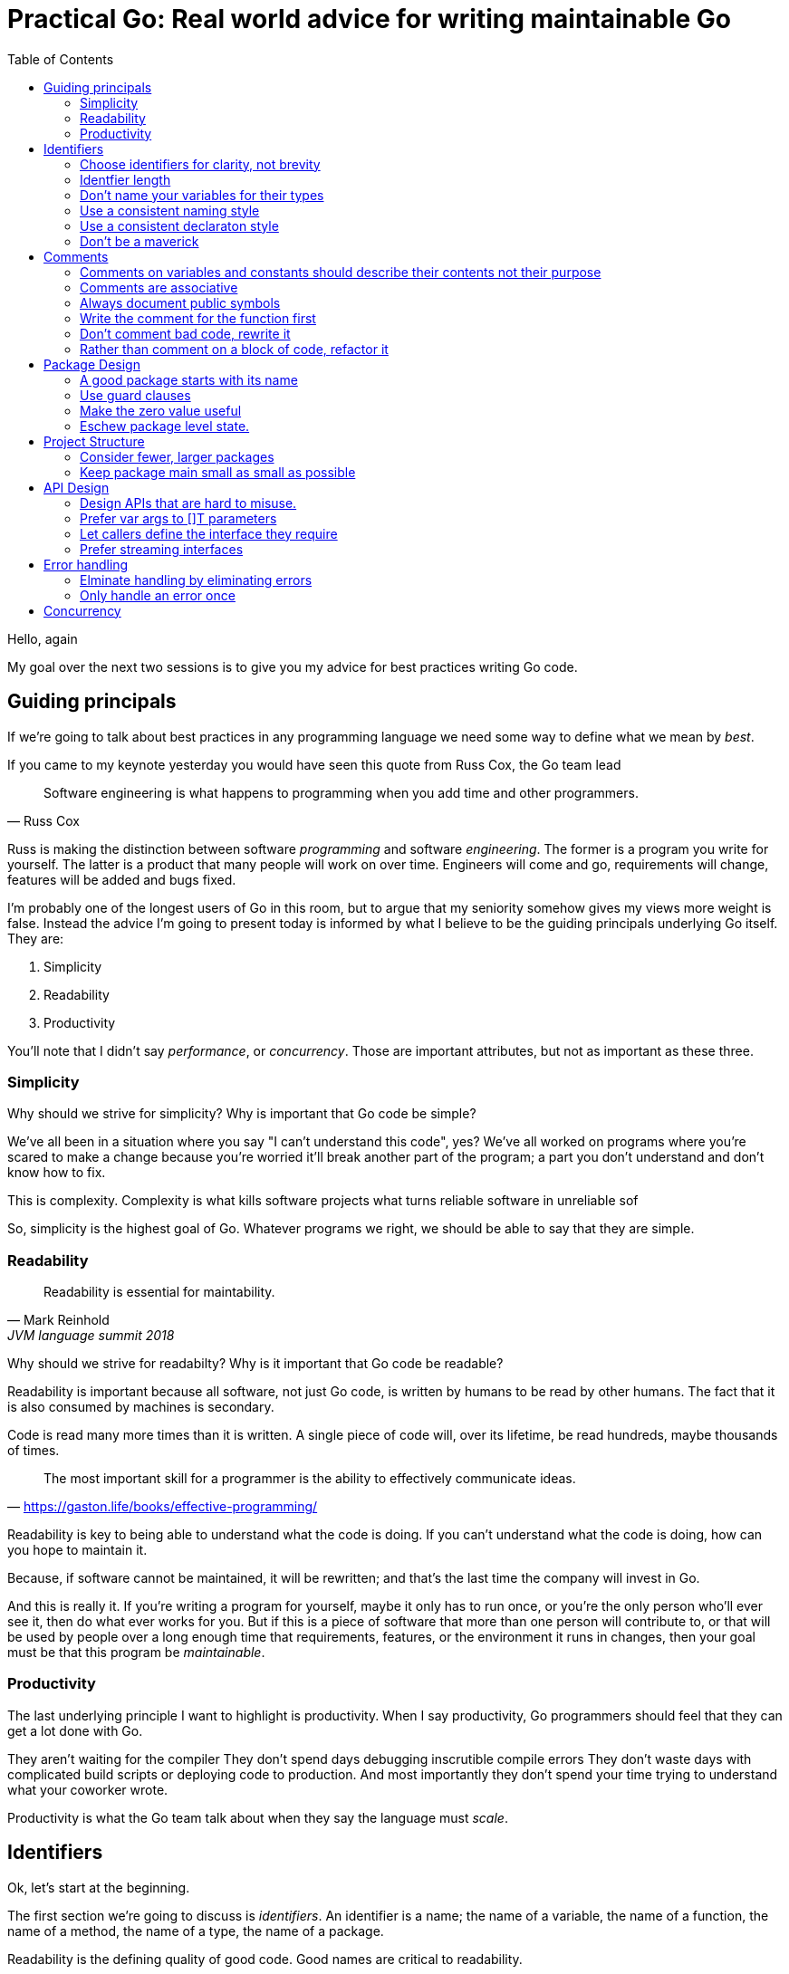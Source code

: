 = Practical Go: Real world advice for writing maintainable Go
:toc:

Hello, again

My goal over the next two sessions is to give you my advice for best practices writing Go code.


== Guiding principals

If we're going to talk about best practices in any programming language we need some way to define what we mean by _best_.

If you came to my keynote yesterday you would have seen this quote from Russ Cox, the Go team lead

"Software engineering is what happens to programming when you add time and other programmers."
-- Russ Cox

Russ is making the distinction between software _programming_ and software _engineering_.
The former is a program you write for yourself.
The latter is a product that many people will work on over time.
Engineers will come and go, requirements will change, features will be added and bugs fixed.

I'm probably one of the longest users of Go in this room, but to argue that my seniority somehow gives my views more weight is false.
Instead the advice I'm going to present today is informed by what I believe to be the guiding principals underlying Go itself.
They are:

. Simplicity
. Readability
. Productivity

You'll note that I didn't say _performance_, or _concurrency_.
Those are important attributes, but not as important as these three.

=== Simplicity

Why should we strive for simplicity?
Why is important that Go code be simple?

We've all been in a situation where you say "I can't understand this code", yes?
We've all worked on programs where you're scared to make a change because you're worried it'll break another part of the program; a part you don't understand and don't know how to fix.

This is complexity.
Complexity is what kills software projects
 what turns reliable software in unreliable sof

So, simplicity is the highest goal of Go.
Whatever programs we right, we should be able to say that they are simple.

=== Readability

"Readability is essential for maintability."
-- Mark Reinhold, JVM language summit 2018

Why should we strive for readabilty?
Why is it important that Go code be readable?

Readability is important because all software, not just Go code, is written by humans to be read by other humans.
The fact that it is also consumed by machines is secondary.

Code is read many more times than it is written.
A single piece of code will, over its lifetime, be read hundreds, maybe thousands of times.

"The most important skill for a programmer is the ability to effectively communicate ideas."
-- https://gaston.life/books/effective-programming/

Readability is key to being able to understand what the code is doing.
If you can't understand what the code is doing, how can you hope to maintain it.

Because, if software cannot be maintained, it will be rewritten; and that's the last time the company will invest in Go.

And this is really it.
If you're writing a program for yourself, maybe it only has to run once, or you're the only person who'll ever see it, then do what ever works for you.
But if this is a piece of software that more than one person will contribute to, or that will be used by people over a long enough time that requirements, features, or the environment it runs in changes, then your goal must be that this program be _maintainable_.

=== Productivity

The last underlying principle I want to highlight is productivity.
When I say productivity, Go programmers should feel that they can get a lot done with Go.

They aren't waiting for the compiler
They don't spend days debugging inscrutible compile errors
They don't waste days with complicated build scripts or deploying code to production.
And most importantly they don't spend your time trying to understand what your coworker wrote.

Productivity is what the Go team talk about when they say the language must _scale_.

== Identifiers

Ok, let's start at the beginning.

The first section we're going to discuss is _identifiers_.
An identifier is a name; the name of a variable, the name of a function, the name of a method, the name of a type, the name of a package.

Readability is the defining quality of good code.
Good names are critical to readability.

=== Choose identifiers for clarity, not brevity

Go is not a language that optimises for clever one liners, nor is a language which optimises for the least number of lines in a program.
We're not optimising for the size of the source code on disk, nor how long it takes to type.

"Obvious code is important. What you _can_ do in one line you _should_ do in three."
-- Ukiah Smith  

// https://twitter.com/UkiahSmith/status/1044931395112644608

Given the limited syntax of our language, the names we give to things in our programs have an oversized impact on the readability of our programs.

To get technical, when I'm talking about naming, I'm talking about naming _identifiers_ in Go programs.
But that's a bit lengthy, so lets just call it naming from now on -- you understand what I mean.

Anything in Go that is an _identifier_ has a name.
To make this clear this

* the name of a type, struct, or interface
* the name of a function or a method
* the name of a package
* the name of a constant
* the name of a variable, formal parameter, or return value

The properties of a good name are:

- Short (easy to type),
- Accurate (easy to understand).
- Consistent (easy to guess),

Let's talk about each of these properties

=== Identfier length

Sometimes people criticise the Go style for recommending short variable names.

As Rob Pike said, "Go programmers want the _right_ length identifiers"

By using longer identifies for some things we indicate to the reader that they are of higher importance. 

"The greater the distance between a name's declaration and its uses, the longer the name should be."
-- Andrew Gerrand footnote:[https://talks.golang.org/2014/names.slide#4]

I'm going to make a slight modification on this and suggest this maxim

"The length of an identifer is proportional to the distance between its definition and _last_ use."

From this we can draw some rules

- Functions

Let's look at an example to make this clear

----
type Person struct {
	Name string
	Age int
}

// AverageAge returns the average age of people.
func AverageAge(people []Person) int {
	if len(people) == 0 {
		return 0
	}

	var count, sum int
	for _, p := range people {
		sum += p.Age
		count += 1
	}

	return sum/count
}	
----
In this example, the range variable `p` is declared on line X and only referenced on the following line. It 

TIP: Use blank lines to break up the flow of a function in the same way you use paragraphs to break up the flow of a document. In `AverageAge` we have three operations occuring in sequence. The first is the precondition, checking that we don't divide by zero if people is empty, the second is the accumulation of the sum and count, and the final is the computation of the average.

=== Don't name your variables for their types

BAD: config *Config

If `conf`, or maybe even `c` will do. If there is more that one config in scope

=== Use a consistent naming style

For example, if your code passes around a database handle, make sure each time the parameter appears, it has the same name

db *sql.DB, not 

Doing so promotes familiarity; if you see a `db`, you know it's a *sql.DB and that has either been created locally or provided for you.

Similarly for method receivers, use a consistent name between

[NOTE]
====
The convention for short receiver names in Go is at odds with the advice provided so far.
This is just one of the choices made early on that has become the preferred style, just like the use of CamelCase rather than Snake_case
====

==== Take away

* short variable names work well when the distance between their declaration and _last_ use is short.
* long variable names need to justify themselves, the longer they are, the more value they need to bring. Lengthy beurocratic names carry a low amount of signal.
* the name of your varible shouldn't be longer than its type.
* never include the name of your type in the name of your variable.
* constants should describe the value they contain, _not_ where that value is used.
* Single letter variables for loops and branches, single words for parameters and return values, multiple words for functions and package level things,
* Single words for methods, single words for interfaces, and always remember that the name of a package is part of the name the caller uses to to refer to it, so make use of that.

=== Use a consistent declaraton style

Go has at least six different ways to declare a variable

* `var x int = 1`
* `var x = 1`
* `var x int; x = 1`
* `var x = int(1)`
* `x := 1`

I'm sure there are more that I haven't thought of.

With all these different ways of declaraing a variable, how do we find some commonality so rather than everyone having their own style

I want to present a suggestions for how I declare variables in my programs.
This is  the  style I try to use where possible.

When declaring, but not initialising, a variable, use `var`.
As Go does not permit uninitialised variables, num will be initialised to the zero value.
Some other examples of this form might be

----
var players int 

var things []Thing // an empty slice of Things

var thing Thing // empty Thing struct 
json.Unmarshall(reader, &thing)
----
The key is that `var` acts as a clue that the variable has been deliberately declared as the zero value of the indicated type.

When declaring _and_ initalising, use `:=`

Let's look at why using the previous example, deliberately initalising each variable

----
var players int = 0

var things []Thing = nil

var thing *Thing = new(Thing)
json.Unmarshall(reader, thing)
----

In the first and third examples, there are no automatic coercions from one type to another; the type on the left hand side of the assignment operator _must_ be identical to the type on the right hand side.
So the compiler can infer the type of the variable being declared from the type on the right hand side

----
var players = 0

var things []Thing = nil

var thing = new(Thing)
json.Unmarshall(reader, thing)
----

What about the middle statement

Of course, with any rule of thumb, there are exceptions.
Sometimes two variables are closely related so writing

 var min int
 max := 1000

Woud be odd, so this may be more readable.

 min, max := 0, 1000

However in this case min and max might be constants.



[TIP]
====
When something is complicated, it should stand out.

 var length uint32 = 0x80

Here length may be being used with a library which requires a specific numeric type and this is probably more readable than

 length := uint32(0x80)

====

=== Don't be a maverick

We talked about a goal of software engineering to produce readabile, maintainable, code.
therefore you will likely spend most of your career working on projects which you are not the sole author.

My personal rule of thumb is; if it fits throught `gofmt` then its not worth holding up a code review for.

Follow the local style.
Changing styles in the middle of a file is jarring.
Uniformity, even if its not your preferred approach, is more valuable for maintenance than it is your personal preference.

TIP: If you want to do a renaming across a codebase, do not mix this into another change. If someone is using git bisect they don't want to wade through thousands of lines of renaming to find the code you changed as well.

== Comments

Before we move on to larger things I want to spend a few minutes talking about comments.

"Good code has lots of comments, bad code _requires_ lots of comments."
-- Dave Thomas and Andrew Hunt, The pragmatic programmer

Comments are very important to the readability of a Go program.
Comments should do one of three things.

* They should explain _what_ the thing does.
* They should explain _how_ the thing does what it does.
* They should explain _why_ the thing is why it is.


=== Comments on variables and constants should describe their contents not their purpose

[source,go]
----
const randomNumber = 6 // determined from an unbiased die
----
For variables without an initial value, the comment should describe the contents of the variable.

[source,go]
----
// registry of SQL drivers
var drivers = make(map[string]*sql.Driver)
----

[TIP]
.Hiding in plain sight
====
This is a tip from Kate Gregory.
//footnote:[https://www.youtube.com/watch?v=Ic2y6w8lMPA]
Sometimes a better name for a variable is right there in the comments.

var sqlDrivers = make(map[string]*sql.Driver)

Now we don't need a comment, the _use_ of the map is right there in it's name.
====

=== Comments are associative

Keeping documentation up to date is important, but its hard.
And

The important rule for godoc is comments associate with the declaration that directly follows them

Let's look at an example

=== Always document public symbols

Because godoc _is_ the documentation for your package, you should always add a comment for every public function and method.

Here are two rules from the Google Style guide

- Any function that is not both obvious and short must be commented.
- Any function in a library must be commented regardless of length or complexity

There is one exception to this rule; you don't need to document methods that implement an interface.
Specfically don't do this:

 // Read implements the io.Reader interface
 func (r *FileReader) Read(buf []byte) (int, error)

This comment says nothing.
It doesn't tell you what the method does, in fact it's worse, it tells you to go look somewhere else for the documentation.

In this sitaution I suggest removing the comment entirely.

Here is an example from the `io` package

----
// LimitReader returns a Reader that reads from r
// but stops with EOF after n bytes.
// The underlying implementation is a *LimitedReader.
func LimitReader(r Reader, n int64) Reader { return &LimitedReader{r, n} }

// A LimitedReader reads from R but limits the amount of
// data returned to just N bytes. Each call to Read
// updates N to reflect the new amount remaining.
// Read returns EOF when N <= 0 or when the underlying R returns EOF.
type LimitedReader struct {
	R Reader // underlying reader
	N int64  // max bytes remaining
}

func (l *LimitedReader) Read(p []byte) (n int, err error) {
	if l.N <= 0 {
		return 0, EOF
	}
	if int64(len(p)) > l.N {
		p = p[0:l.N]
	}
	n, err = l.R.Read(p)
	l.N -= int64(n)
	return
}
----
Not now the LimitedReaer declaration is directly preceded by the function that uses it, and the declaration of LimtedReaer's Read method follows the delcaration of LimitedReader itself.
Even thgouh LimitedReader.Read has no documentation itself, its clear from that Read is an implementation of io.Reader.


=== Write the comment for the function first

A suggestion I have for you is before you write the function, write the comment first.
If you find it hard to write the comment, then it's a sign that the code you're about to write is going to be hard to understand.

=== Don't comment bad code, rewrite it

Comments highlighting the grossness of a particular piece of code are not sufficient.
If you encounter one of these comments, you should raise an issue as a reminder to refactor it later.
It is ok to live with technical debt, as long as the amount of debt is known.

The tradition in the standard library is to annotate a todo style comment with the username of the person who noticed it.

   // TODO(dfc) this is O(N^2), find a faster way to do this

The username is not a promise that that person has comitted to fixing the issue, but they may be the best person to ask when the time comes to address it.
Other project annotate todos with a date and or an issue number, which is a benficial tradition.

=== Rather than comment on a block of code, refactor it

Functions should do one thing only.
If you find yourself commenting a piece of code because it is antithetical to the rest of the function, consider extracting that into a function of its own.

Smaller functions, in addition to be easier to comprehend, are easier to test in isolation.

== Package Design

In this next section we'll talk about designing a package including the package's name, naming types, writing functinos and methods.

=== A good package starts with its name

Just like we talked about names for variables in the previous section, the name of a package is very important.

Think of your package's name as a one word _elevator pitch_ for what the 

==== Good package names

. Should be unique

[NOTE]
.Prefer lower case names for packages.
====
There are two places where you can give a package a name.
The first is the `package` declaration at the top of each `.go` file in a directory.
The second is the name of the directory holding those files.

**Those two names should match**

The first name, the `package` declaration will be visibile as a prefix on every 
====

==== Avoid package names like `base`, `common`, or `util`

Use the plural; `strings` for string handling utilities.


An identifier’s name includes its package name
Prefer lower case package names and import paths

=== Use guard clauses 

My friend Mat Ryer calls this practice 'line of sight' coding.


=== Make the zero value useful

Every variable declaration, assuming no explicit initaliser is provided, will be automatically intialised to a value that matches the contents of zero’d memory.
This is the value’s zero value.
The type of the value determines its zero value; for numeric types it is zero, for pointer types nil, the same for

This property of always setting a value to a known default is important for safety and correctness of your program, but can also make your Go programs simpler and more compact.
This is what Go programmers talk about when they say "give your structs a useful zero value".

Consider the sync.Mutex type.
sync.Mutex contains two unexported integer fields, representing the variable’s internal state.
Thanks to the zero value those fields will be set to will be set to 0 whenever a sync.Mutex is declared.
sync.Mutex has been deliberately coded to take advantage of this property, making the type usable without explicit initialisation.

----
type AtomicInt struct {
	mu  sync.Mutex
	val int
}

func (a *AtomicInt) Inc() {
	a.mu.Lock() // a.mu is usable without explicit initialisation.
	a.mu.val++
	a.mu.Unlock()
}

func main() {
	var i AtomicInt

	i.Inc()
}
----

Another example of a type with a useful zero value is bytes.Buffer.
You can decare a bytes.Buffer and start writing to it without explicit initialisation.

----
package main

import "bytes"
import "io"
import "os"

func main() {
        var b bytes.Buffer
        b.Write([]byte("Hello world"))
        io.Copy(os.Stdout, &b)
}
----

A useful property of slices is their zero value is nil. This makes sense if we look at the runtime’s definition of a slice header.

type slice struct {
        array unsafe.Pointer
        len   int
        cap   int
}
The zero value of this struct would imply len and cap have the value 0, and array, the pointer to memory holding the contents of the slice’s backing array would also be 0. This means you don’t need to explicitly make a slice, you can just declare it.

package main

import "fmt"
import "strings"

func main() {
        // s := make([]string, 0)
        // s := []string{}
        var s []string

        s = append(s, "Hello")
        s = append(s, "world")
        fmt.Println(strings.Join(s, " "))
}
Note

var s []string is similar to the two commented lines above it, but not identical. It is possible to detect the difference between a slice value that is nil and a slice value that has zero length. The following code will output false.

package main

import "fmt"
import "reflect"

func main() {
        var s1 = []string{}
        var s2 []string
        fmt.Println(reflect.DeepEqual(s1, s2))
}
A surprising, but useful, property of uninitalised pointer variables (nil pointers) is you can call methods on types that have a nil value. This can be used to provide default values simply.

package main

import "fmt"

type Config struct {
        path string
}

func (c *Config) Path() string {
        if c == nil {
                return "/usr/home"
        }
        return c.path
}

func main() {
        var c1 *Config
        var c2 = &Config{
                path: "/export",
        }
        fmt.Println(c1.Path(), c2.Path())
}


=== Eschew package level state.

. No package level variables.
. Avoid global side effects.

== Project Structure

Let's talk about combining

=== Consider fewer, larger packages
Arrange code into files by import statements.
Prefer nouns for file names.
Eschew elaborate package hierarchies, resist the desire to apply taxonomy

=== Keep package main small as small as possible

Your main function, and main package should do as little as possible.
This is because main.main acts as a singleton; there can only be one main function in a program.
Because main.main is a singleton there are a lot of assumptions built into the things that main.main will call that they will only be called during main.main or main.init, and only called _once_.

This makes it hard to write tests for code written in main.main.

TIP: main should parse flags, open connections to databases, loggers, and such, then hand off execution to a high level object.

== API Design

The final piece of design advice I'm going to give today is potentailly the most important.

All of the suggestions I've made so far are just that, suggestions.
These are the way I try to write Go, but I'm not going to push them hard in code review.

However when it comes to reviewing APIs in code review, I am less forgiving.
This is because everything we've talked about so far can be fixed without breaking backward compatability; they are, for the most part, internal details.

=== Design APIs that are hard to misuse.

If you take anything away from this presntation, it is this advice

"Design APIs that are hard to misuse"
-- Dave Cheney



Design APIs for their default use case.


==== Be wary of functions which take several parameters of the same type

Let's compare two function signatures

 func Max(a, b int) int
 func CopyFile(to, from string) error

What's the difference between these two functions?
Obviously one returns the maximum of two numbers, the other copies a file, but that's not the important thing.

 Max(8, 10) // 10
 Max(10, 8) // 10

Max is _commutative_; the order of the parameters does not matter.

What about this

 CopyFile("/tmp/backup", "presentation.md")
 CopyFile("presentation.md", "/tmp/backup")

Which one of these made a backup of your presentation and which one overwrite your presentation with last week's version?

One solution is to 

----
package main

func copyFile(to, from string) error { return nil }

type Source string

func (src Source) CopyTo(dest string) error {
	return copyFile(dest, string(src))
}

func main() {
	var from Source = "presentation.md"
	from.CopyTo("/tmp/backup")
}
----



=== Prefer var args to []T parameters

It's very common to write a function or method that takes a slice of values.

----
func ShutdownVMs(ids []string) error
----

Let's come back to our average age example

----
type Person struct {
        Name string
        Age int
}

// AverageAge returns the average age of people.
func AverageAge(people []Person) int {
        if len(people) == 0 {
                return 0
        }

        var count, sum int
        for _, p := range people {
                sum += p.Age
                count += 1
        }

        return sum/count
}
----

The problem is the caller can do something like this

 avg := AverageAge(nil)

So we have to avoid the divide by zero condition here with a check.
Arethmetically the average age of zero people isn't zero, its unknown. So what'd we'd really like is to ensure that the caller always averages at least one person.

Consider this

----
type Person struct {
        Name string
        Age int
}

// AverageAge returns the average age of people.
func AverageAge(first Person, rest ...Person) int {
        count, sum := 1, first.Age
        for _, p := range rest {
                sum += p.Age
                count += 1
        }

        return sum/count
}
----
Now the caller cannot use AverageAge unsafely, it always returns a numerically sensible answer.

 me := Person{ Name: "David", Age: 42 }
 avg := AverageAge(me) // 42

The syntax is a little more complicated for the caller if there is more than one element

 qcon := make([]People, 1200) 
 avg := Average(qcon[0], qcon[1:])






=== Let callers define the interface they require

As a concrete example, say I've been given a task to write a function that persists a Document structure to disk.

----
// Save writes the contents of doc to the file f.
func Save(f *os.File, doc *Document) error
----
I could specify this function, Save, which takes an `*os.File` as the destination to write the `Document`.
But this has a few problems

The signature of `Save` precludes the option to write the data to a network location.
Assuming that network storage is likely to become requirement later, the signature of this function would have to change, impacting all its callers.

`Save` is also unpleasant to test, because it operates directly with files on disk. So, to verify its operation, the test would have to read the contents of the file after being written.

And I would have to ensure that `f` was written to a temporary location and always removed afterwards.

`*os.File` also defines a lot of methods which are not relevant to `Save`, like reading directories and checking to see if a path is a symlink.
It would be useful if the signature of the `Save` function could describe only the parts of `*os.File` that were relevant.

What can we do ?

----
// Save writes the contents of doc to the supplied
// ReadWriterCloser.
func Save(rwc io.ReadWriteCloser, doc *Document) error
----

Using `io.ReadWriteCloser` we can apply the interface segregation principle to redefine `Save` to take an interface that describes more general file shaped things.

With this change, any type that implements the `io.ReadWriteCloser` interface can be substituted for the previous `*os.File`.

This makes `Save` both broader in its application, and clarifies to the caller of `Save` which methods of the `*os.File` type are relevant to its operation.

And as the author of `Save` I no longer have the option to call those unrelated methods on `*os.File` as it is hidden behind the `io.ReadWriteCloser` interface.

But we can take the interface segregation principle a bit further.

Firstly, it is unlikely that if `Save` follows the single responsibility principle, it will read the file it just wrote to verify its contents--that should be responsibility of another piece of code.

----
// Save writes the contents of doc to the supplied
// WriteCloser.
func Save(wc io.WriteCloser, doc *Document) error
----

So we can narrow the specification for the interface we pass to Save to just writing and closing.

Secondly, by providing `Save` with a mechanism to close its stream, which we inherited in this desire to make it still look like a file, this raises the question of under what circumstances will `wc` be closed.

Possibly Save will call Close unconditionally, or perhaps Close will be called in the case of success.

This presents a problem for the caller of `Save` as it may want to write additional data to the stream after the document is written.

----
// Save writes the contents of doc to the supplied
// Writer.
func Save(w io.Writer, doc *Document) error
----

A better solution would be to redefine `Save` to take only an `io.Writer`, stripping it completely of the responsibility to do anything but write data to a stream.

By applying the interface segregation principle to our `Save` function, the results has simultaneously been a function which is the most specific in terms of its requirements--it only needs a thing that is writable--and the most general in its function, we can now use Save to save our data to anything which implements io.Writer.

=== Prefer streaming interfaces

Consider these two methods that read data from a file.

----
func (f *File) Read(buf []byte) (int, error)
func (f *File) Read() ([]byte, error)
----
The first is well known to all Go programmers as `io.Reader`.

We all know how to use the `io.Reader` interface: you pass a buffer to `Read` and it returns the number of characters read into that buffer and possibly an error.

----
buf := make([]byte, 8192)
n, err := f.Read(buf)
buf = buf[:n] // reslice buffer
if err != nil {
	// now handle error
	...
}
...
----

Wouldn't this be easier if Read returned a buffer of what it read, like this



. Use type assertions for optional behaviour

== Error handling

=== Elminate handling by eliminating errors

If you were in my presentation yesterday I talked about the draft proposals for improving error handl

=== Only handle an error once

Lastly, I want to mention that you should only handle errors once. Handling an error means inspecting the error value, and making a _single_ decision.

----
// WriteAll writes the contents of buf to the supplied writer.
func WriteAll(w io.Writer, buf []byte) {
        w.Write(buf)
}
----
If you make less than one decision, you’re ignoring the error.
As we see here, the error from `w.WriteAll` is being discarded.

But making _more than one_ decision in response to a single error is also problematic.
The following is code that I come across frequently.

----
func WriteAll(w io.Writer, buf []byte) error {
        _, err := w.Write(buf)
        if err != nil {
                log.Println("unable to write:", err) // annotated error goes to log file
                return err // unannotated error returned to caller
        }
        return nil
}
----
In this example if an error occurs during `w.Write`, a line will be written to a log file, noting the file and line that the error occurred, and the error is also returned to the caller, who possibly will log it, and return it, all the way back up to the top of the program.

The caller is probably doing the same

----
func WriteConfig(w io.Writer, conf *Config) error {
	buf, err := json.Marshal(conf)
	if err != nil {
		log.Printf("could not marshal config: %v", err)
		return err
	}
	if err := WriteAll(w, buf); err != nil {
	        log.Println("could not write config: %v", err)
	        return err
	}
	return nil
}
----	

So you get a stack of duplicate lines in your log file, 

 unable to write: io.EOF
 could not write config: io.EOF

but at the top of the program you get the original error without any context.

 err := WriteConfig(f, &conf)
 fmt.Println(err) // io.EOF

I want to dig into this a little further because I dont' see the problems with logging _and_ returning as just a matter of personal preference.

----
func WriteConfig(w io.Writer, conf *Config) error {
        buf, err := json.Marshal(conf)
        if err != nil {
                log.Printf("could not marshal config: %v", err)
        }
        if err := WriteAll(w, buf); err != nil {
                log.Println("could not write config: %v", err)
                return err
        }
        return nil
}
----

The problem I see a lot is programmers forgetting to return from an error.
As we talked about earlier, Go style is to use guard clauses, checking preconditions as the function progresses and returning early.

In this example the author checked the error, logged it, but _forgot_ to return.
This has caused a subtle bug.

Because the json marshalling failed, the contents of buf are unknown, maybe it contains nothing, but worse it could contain a 1/2 written json fragment.
The contract for error handling in Go says that you cannot make any assumptions about the contents of other return values in the presence of an error.

Because the programmer forgot to return from the function, the corrupt buffer will be passed to WriteAll, which will probably succeed and so the config file will be written incorrectly.
However the function will return just fine, and the only indiciation that a problem happened will be a teltail log line

==== Add context to errors



----
func WriteConfig(w io.Writer, conf *Config) error {
        buf, err := json.Marshal(conf)
        if err != nil {
                return fmt.Errorf("could not marshal config: %v", err)
        }
        if err := WriteAll(w, buf); err != nil {
                return fmt.Errorf("could not write config: %v", err)
        }
        return nil
}

func WriteAll(w io.Writer, buf []byte) error {
        _, err := w.Write(buf)
        if err != nil {
		return fmt.Errorf("write failed: %v", err)
        }
        return nil
}
----


func Write(w io.Write, buf []byte) error {
        _, err := w.Write(buf)
        return errors.Wrap(err, "write failed")
}
Using the errors package gives you the ability to add context to error values, in a way that is inspectable by both a human and a machine.


== Concurrency

. Never start a goroutine without when it will stop.
When sending or receiving on a channel, consider what happens if the other party never receives the message
. Keep yourself busy while waiting for a goroutine.
or, do the work yourself.
. Leave concurrency to the caller
